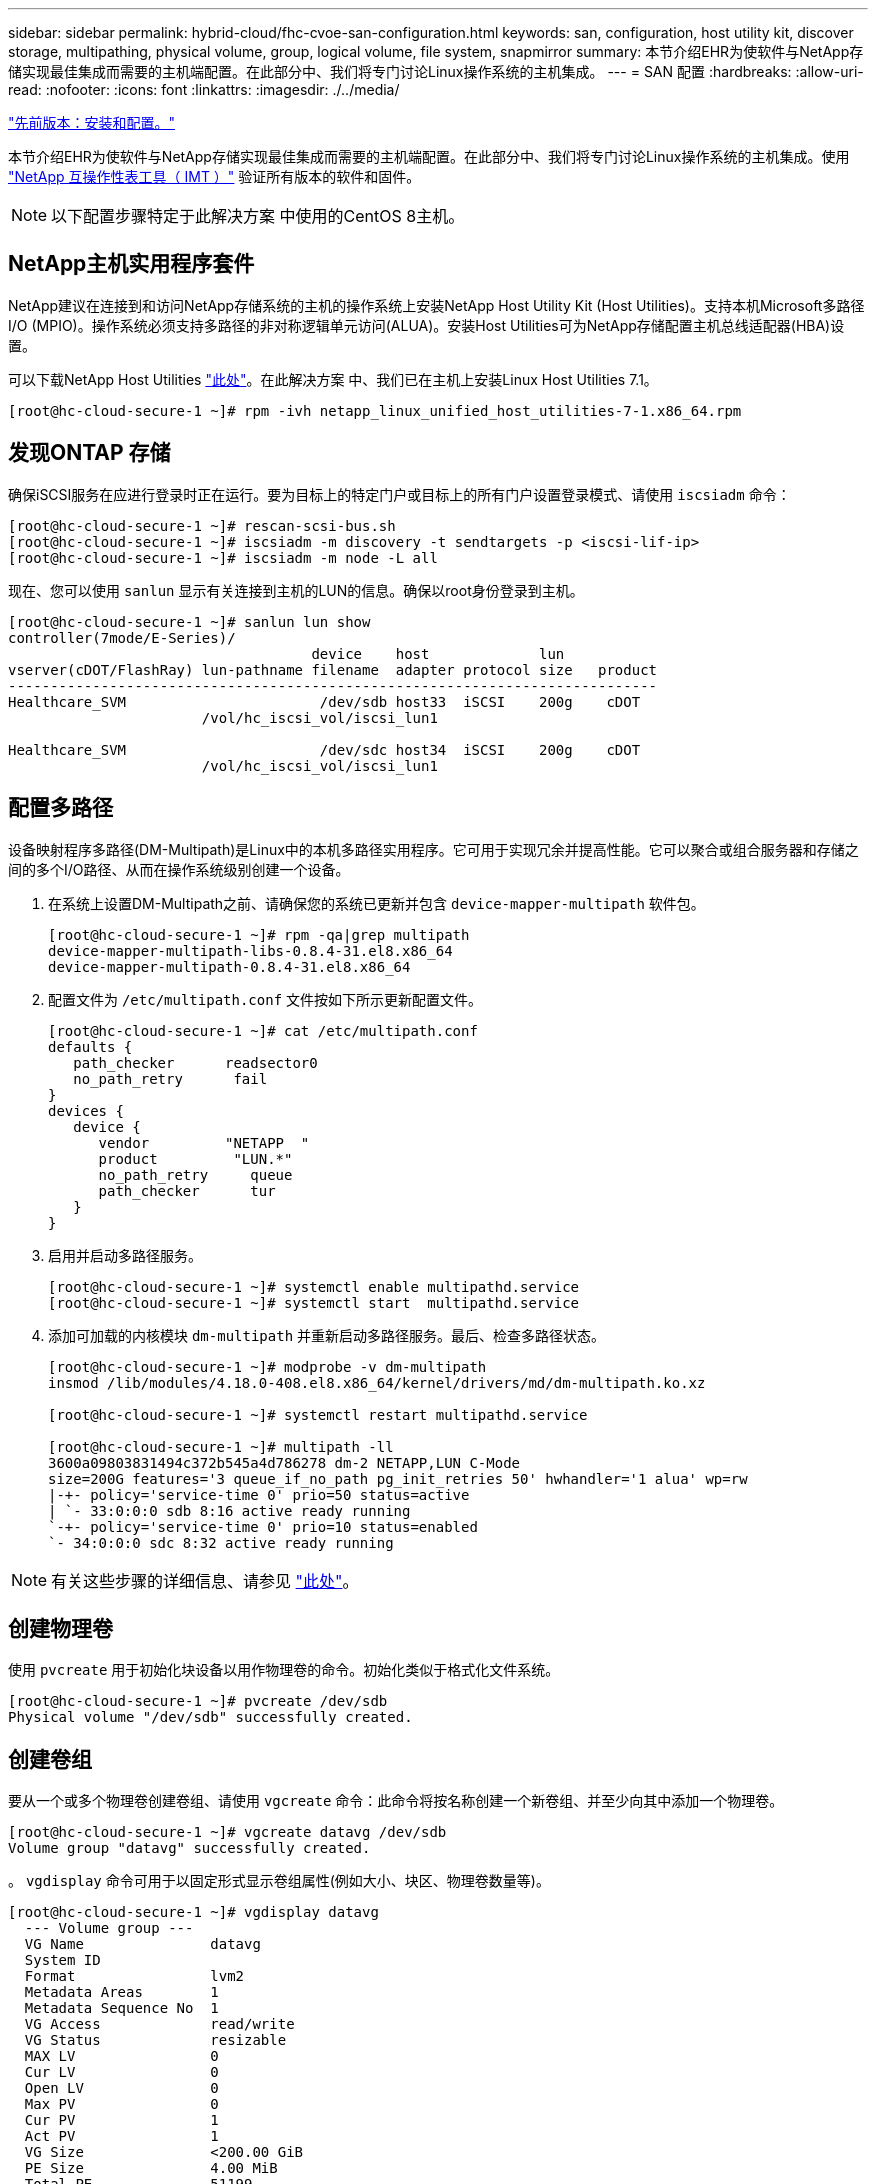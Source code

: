 ---
sidebar: sidebar 
permalink: hybrid-cloud/fhc-cvoe-san-configuration.html 
keywords: san, configuration, host utility kit, discover storage, multipathing, physical volume, group, logical volume, file system, snapmirror 
summary: 本节介绍EHR为使软件与NetApp存储实现最佳集成而需要的主机端配置。在此部分中、我们将专门讨论Linux操作系统的主机集成。 
---
= SAN 配置
:hardbreaks:
:allow-uri-read: 
:nofooter: 
:icons: font
:linkattrs: 
:imagesdir: ./../media/


link:fhc-cvoe-installation-and-configuration.html["先前版本：安装和配置。"]

[role="lead"]
本节介绍EHR为使软件与NetApp存储实现最佳集成而需要的主机端配置。在此部分中、我们将专门讨论Linux操作系统的主机集成。使用 https://imt.netapp.com/matrix/["NetApp 互操作性表工具（ IMT ）"^] 验证所有版本的软件和固件。


NOTE: 以下配置步骤特定于此解决方案 中使用的CentOS 8主机。



== NetApp主机实用程序套件

NetApp建议在连接到和访问NetApp存储系统的主机的操作系统上安装NetApp Host Utility Kit (Host Utilities)。支持本机Microsoft多路径I/O (MPIO)。操作系统必须支持多路径的非对称逻辑单元访问(ALUA)。安装Host Utilities可为NetApp存储配置主机总线适配器(HBA)设置。

可以下载NetApp Host Utilities https://mysupport.netapp.com/site/products/all/details/hostutilities/downloads-tab["此处"^]。在此解决方案 中、我们已在主机上安装Linux Host Utilities 7.1。

....
[root@hc-cloud-secure-1 ~]# rpm -ivh netapp_linux_unified_host_utilities-7-1.x86_64.rpm
....


== 发现ONTAP 存储

确保iSCSI服务在应进行登录时正在运行。要为目标上的特定门户或目标上的所有门户设置登录模式、请使用 `iscsiadm` 命令：

....
[root@hc-cloud-secure-1 ~]# rescan-scsi-bus.sh
[root@hc-cloud-secure-1 ~]# iscsiadm -m discovery -t sendtargets -p <iscsi-lif-ip>
[root@hc-cloud-secure-1 ~]# iscsiadm -m node -L all
....
现在、您可以使用 `sanlun` 显示有关连接到主机的LUN的信息。确保以root身份登录到主机。

....
[root@hc-cloud-secure-1 ~]# sanlun lun show
controller(7mode/E-Series)/
                                    device    host             lun
vserver(cDOT/FlashRay) lun-pathname filename  adapter protocol size   product
-----------------------------------------------------------------------------
Healthcare_SVM                       /dev/sdb host33  iSCSI    200g    cDOT
                       /vol/hc_iscsi_vol/iscsi_lun1

Healthcare_SVM                       /dev/sdc host34  iSCSI    200g    cDOT
                       /vol/hc_iscsi_vol/iscsi_lun1
....


== 配置多路径

设备映射程序多路径(DM-Multipath)是Linux中的本机多路径实用程序。它可用于实现冗余并提高性能。它可以聚合或组合服务器和存储之间的多个I/O路径、从而在操作系统级别创建一个设备。

. 在系统上设置DM-Multipath之前、请确保您的系统已更新并包含 `device-mapper-multipath` 软件包。
+
....
[root@hc-cloud-secure-1 ~]# rpm -qa|grep multipath
device-mapper-multipath-libs-0.8.4-31.el8.x86_64
device-mapper-multipath-0.8.4-31.el8.x86_64
....
. 配置文件为 `/etc/multipath.conf` 文件按如下所示更新配置文件。
+
....
[root@hc-cloud-secure-1 ~]# cat /etc/multipath.conf
defaults {
   path_checker      readsector0
   no_path_retry      fail
}
devices {
   device {
      vendor         "NETAPP  "
      product         "LUN.*"
      no_path_retry     queue
      path_checker      tur
   }
}
....
. 启用并启动多路径服务。
+
....
[root@hc-cloud-secure-1 ~]# systemctl enable multipathd.service
[root@hc-cloud-secure-1 ~]# systemctl start  multipathd.service
....
. 添加可加载的内核模块 `dm-multipath` 并重新启动多路径服务。最后、检查多路径状态。
+
....
[root@hc-cloud-secure-1 ~]# modprobe -v dm-multipath
insmod /lib/modules/4.18.0-408.el8.x86_64/kernel/drivers/md/dm-multipath.ko.xz

[root@hc-cloud-secure-1 ~]# systemctl restart multipathd.service

[root@hc-cloud-secure-1 ~]# multipath -ll
3600a09803831494c372b545a4d786278 dm-2 NETAPP,LUN C-Mode
size=200G features='3 queue_if_no_path pg_init_retries 50' hwhandler='1 alua' wp=rw
|-+- policy='service-time 0' prio=50 status=active
| `- 33:0:0:0 sdb 8:16 active ready running
`-+- policy='service-time 0' prio=10 status=enabled
`- 34:0:0:0 sdc 8:32 active ready running
....



NOTE: 有关这些步骤的详细信息、请参见 https://docs.netapp.com/us-en/ontap-sanhost/hu_centos_80.html["此处"^]。



== 创建物理卷

使用 `pvcreate` 用于初始化块设备以用作物理卷的命令。初始化类似于格式化文件系统。

....
[root@hc-cloud-secure-1 ~]# pvcreate /dev/sdb
Physical volume "/dev/sdb" successfully created.
....


== 创建卷组

要从一个或多个物理卷创建卷组、请使用 `vgcreate` 命令：此命令将按名称创建一个新卷组、并至少向其中添加一个物理卷。

....
[root@hc-cloud-secure-1 ~]# vgcreate datavg /dev/sdb
Volume group "datavg" successfully created.
....
。 `vgdisplay` 命令可用于以固定形式显示卷组属性(例如大小、块区、物理卷数量等)。

....
[root@hc-cloud-secure-1 ~]# vgdisplay datavg
  --- Volume group ---
  VG Name               datavg
  System ID
  Format                lvm2
  Metadata Areas        1
  Metadata Sequence No  1
  VG Access             read/write
  VG Status             resizable
  MAX LV                0
  Cur LV                0
  Open LV               0
  Max PV                0
  Cur PV                1
  Act PV                1
  VG Size               <200.00 GiB
  PE Size               4.00 MiB
  Total PE              51199
  Alloc PE / Size       0 / 0
  Free  PE / Size       51199 / <200.00 GiB
  VG UUID               C7jmI0-J0SS-Cq91-t6b4-A9xw-nTfi-RXcy28
....


== 创建逻辑卷

创建逻辑卷时、系统会使用卷组中的物理卷上的可用块区从卷组中划分逻辑卷。

....
[root@hc-cloud-secure-1 ~]# lvcreate - l 100%FREE -n datalv datavg
Logical volume "datalv" created.
....
此命令将创建一个名为的逻辑卷 `datalv` 这将使用卷组中的所有未分配空间 `datavg`。



== 创建文件系统

....
[root@hc-cloud-secure-1 ~]# mkfs.xfs -K /dev/datavg/datalv
meta-data=/dev/datavg/datalv     isize=512    agcount=4, agsize=13106944 blks
         =                       sectsz=4096  attr=2, projid32bit=1
         =                       crc=1        finobt=1, sparse=1, rmapbt=0
         =                       reflink=1    bigtime=0 inobtcount=0
data     =                       bsize=4096   blocks=52427776, imaxpct=25
         =                       sunit=0      swidth=0 blks
naming   =version 2              bsize=4096   ascii-ci=0, ftype=1
log      =internal log           bsize=4096   blocks=25599, version=2
         =                       sectsz=4096  sunit=1 blks, lazy-count=1
realtime =none                   extsz=4096   blocks=0, rtextents=0
....


== 创建要挂载的文件夹

....
[root@hc-cloud-secure-1 ~]# mkdir /file1
....


== 挂载文件系统

....
[root@hc-cloud-secure-1 ~]# mount -t xfs /dev/datavg/datalv /file1

[root@hc-cloud-secure-1 ~]# df -k
Filesystem                1K-blocks    Used Available Use% Mounted on
devtmpfs                    8072804       0   8072804   0% /dev
tmpfs                       8103272       0   8103272   0% /dev/shm
tmpfs                       8103272    9404   8093868   1% /run
tmpfs                       8103272       0   8103272   0% /sys/fs/cgroup
/dev/mapper/cs-root        45496624 5642104  39854520  13% /
/dev/sda2                   1038336  258712    779624  25% /boot
/dev/sda1                    613184    7416    605768   2% /boot/efi
tmpfs                       1620652      12   1620640   1% /run/user/42
tmpfs                       1620652       0   1620652   0% /run/user/0
/dev/mapper/datavg-datalv 209608708 1494520 208114188   1% /file1
....
有关这些任务的详细信息、请参见页面 link:https://access.redhat.com/documentation/en-us/red_hat_enterprise_linux/5/html/logical_volume_manager_administration/lvm_cli["使用CLI命令管理LVM"]。



== 数据生成

 `Dgen.pl` 是EHR I/O模拟器(GenerateIO)的perl脚本数据生成器。LUN中的数据是使用EHR生成的 `Dgen.pl` 脚本。此脚本用于创建类似于EHR数据库中的数据。

....
[root@hc-cloud-secure-1 ~]# cd GenerateIO-1.17.3/

[root@hc-cloud-secure-1 GenerateIO-1.17.3]# ./dgen.pl --directory /file1 --jobs 80

[root@hc-cloud-secure-1 ~]# cd /file1/
[root@hc-cloud-secure-1 file1]# ls
dir01  dir05  dir09  dir13  dir17  dir21  dir25  dir29  dir33  dir37  dir41  dir45  dir49  dir53  dir57  dir61  dir65  dir69  dir73  dir77  dir02  dir06  dir10  dir14  dir18  dir22  dir26  dir30  dir34  dir38  dir42  dir46  dir50  dir54  dir58  dir62  dir66  dir70  dir74  dir78  dir03  dir07  dir11  dir15  dir19  dir23  dir27  dir31  dir35  dir39  dir43  dir47  dir51  dir55  dir59  dir63  dir67  dir71  dir75  dir79  dir04  dir08  dir12  dir16  dir20  dir24  dir28  dir32  dir36  dir40  dir44  dir48  dir52  dir56  dir60  dir64  dir68  dir72  dir76  dir80

[root@hc-cloud-secure-1 file1]# df -k .
Filesystem                 1K-blocks  Used       Available  Use%  Mounted on
/dev/mapper/datavg-datalv  209608708  178167156  31441552   85%   /file1
....
运行时、 `Dgen.pl` 默认情况下、脚本使用文件系统的85%来生成数据。



== 在内部ONTAP 和Cloud Volumes ONTAP 之间配置SnapMirror复制

NetApp SnapMirror 可通过 LAN 或 WAN 高速复制数据，从而在虚拟和传统环境中实现高数据可用性和快速数据复制。在将数据复制到 NetApp 存储系统并持续更新二级数据时，您的数据将保持最新，并在需要时保持可用。不需要外部复制服务器。

完成以下步骤以在内部ONTAP 系统和CVO之间配置SnapMirror复制。

. 从导航菜单中、选择*存储*>*画布*。
. 在Canvas中、选择包含源卷的工作环境、将其拖动到要将该卷复制到的工作环境中、然后选择*复制*。
+
image:fhc-cvoe-image8.jpeg["此屏幕截图显示了在内部ONTAP 实例的下拉列表中选择了复制的\"BlueXP画布\"屏幕。"]

+
其余步骤将介绍如何在Cloud Volumes ONTAP 和内部ONTAP 集群之间创建同步关系。

. *源和目标对等设置。*如果显示此页面、请为集群对等关系选择所有集群间LIF。
+
image:fhc-cvoe-image9.png["此屏幕截图显示了\"BlueXP源对等设置\"屏幕。"]

. *源卷选择。*选择要复制的卷。
+
image:fhc-cvoe-image10.jpeg["此屏幕截图显示了BlueXP源卷选择屏幕、其中显示了一个卷、共14个。"]

. *目标磁盘类型和分层。*如果目标是Cloud Volumes ONTAP 系统、请选择目标磁盘类型、然后选择是否要启用数据分层。
+
image:fhc-cvoe-image11.jpeg["此屏幕截图显示了选择了通用SSD的BlueXP目标磁盘类型屏幕。"]

. *目标卷名称：*指定目标卷名称并选择目标聚合。如果目标是 ONTAP 集群，则还必须指定目标 Storage VM 。
+
image:fhc-cvoe-image12.jpeg["此屏幕截图显示了BlueXP目标卷名称屏幕以及输入的相关信息。"]

. *最大传输速率。*指定可传输数据的最大速率(以MB/秒为单位)。
+
image:fhc-cvoe-image13.jpeg["此屏幕截图显示了输入了100 MB/秒的BlueXP最大传输速率屏幕。"]

. *复制策略。*选择一个默认策略或单击*其他策略*、然后选择一个高级策略。如需帮助， https://docs.netapp.com/us-en/cloud-manager-replication/concept-replication-policies.html["了解复制策略"^]。
+
image:fhc-cvoe-image14.jpeg["此屏幕截图显示了\"BlueXP复制策略\"页面、其中显示了\"镜像\"或\"镜像和备份\"的默认策略。"]

. *计划。*选择一次性副本或重复计划。有多个默认计划可用。如果您需要其他计划、则必须在上创建新计划 `destination cluster` 使用 System Manager 。
+
image:fhc-cvoe-image15.jpeg["此屏幕截图显示了BlueXP复制设置计划屏幕、其中显示了多个计时选项。"]

. *查看。*查看您选择的内容、然后单击*执行*。
+
image:fhc-cvoe-image16.jpeg["此屏幕截图显示了\"BlueXP复制设置审核和批准\"屏幕。"]



有关这些配置步骤的详细信息、请参见 https://docs.netapp.com/us-en/cloud-manager-replication/task-replicating-data.html["此处"^]。

BlueXP将启动数据复制过程。现在、您可以看到在内部ONTAP 系统和Cloud Volumes ONTAP 之间建立的*复制*服务。

image:fhc-cvoe-image17.jpeg["此屏幕截图显示了BlueXP的\"画布\"屏幕、其中复制服务显示为CVO实例与内部ONTAP 实例之间的一行。"]

在Cloud Volumes ONTAP 集群中、您可以看到新创建的卷。

image:fhc-cvoe-image18.png["此屏幕截图显示了BlueXP卷选项卡、其中显示了新卷。"]

您还可以验证是否已在内部卷和云卷之间建立SnapMirror关系。

image:fhc-cvoe-image19.jpeg["此屏幕截图显示了\"BlueXP复制\"选项卡、其中包含有关刚刚创建的复制关系的信息。"]

有关复制任务的详细信息、请参见*复制*选项卡。

image:fhc-cvoe-image20.png["此屏幕截图显示了\"复制\"选项卡下的扩展信息。"]

link:fhc-cvoe-solution-validation.html["接下来：解决方案验证。"]
